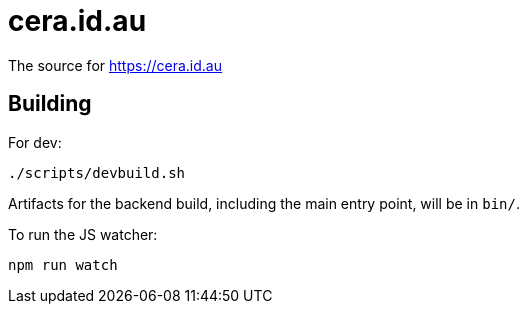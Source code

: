 = cera.id.au

The source for https://cera.id.au

## Building

For dev:

	./scripts/devbuild.sh

Artifacts for the backend build, including the main entry point, will be in `bin/`.

To run the JS watcher:

	npm run watch
